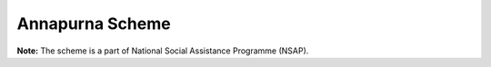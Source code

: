 Annapurna Scheme
===================

.. raw:: html

	<iframe src='../viz/visualization.html#barchart/social_security/annapurna_scheme' width='100%', height='500', frameBorder='0'></iframe>

**Note:** The scheme is a part of National Social Assistance Programme (NSAP).        
